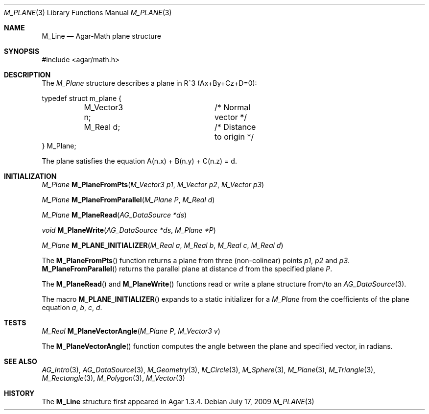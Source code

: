 .\"
.\" Copyright (c) 2009-2011 Hypertriton, Inc. <http://hypertriton.com/>
.\"
.\" Redistribution and use in source and binary forms, with or without
.\" modification, are permitted provided that the following conditions
.\" are met:
.\" 1. Redistributions of source code must retain the above copyright
.\"    notice, this list of conditions and the following disclaimer.
.\" 2. Redistributions in binary form must reproduce the above copyright
.\"    notice, this list of conditions and the following disclaimer in the
.\"    documentation and/or other materials provided with the distribution.
.\" 
.\" THIS SOFTWARE IS PROVIDED BY THE AUTHOR ``AS IS'' AND ANY EXPRESS OR
.\" IMPLIED WARRANTIES, INCLUDING, BUT NOT LIMITED TO, THE IMPLIED
.\" WARRANTIES OF MERCHANTABILITY AND FITNESS FOR A PARTICULAR PURPOSE
.\" ARE DISCLAIMED. IN NO EVENT SHALL THE AUTHOR BE LIABLE FOR ANY DIRECT,
.\" INDIRECT, INCIDENTAL, SPECIAL, EXEMPLARY, OR CONSEQUENTIAL DAMAGES
.\" (INCLUDING BUT NOT LIMITED TO, PROCUREMENT OF SUBSTITUTE GOODS OR
.\" SERVICES; LOSS OF USE, DATA, OR PROFITS; OR BUSINESS INTERRUPTION)
.\" HOWEVER CAUSED AND ON ANY THEORY OF LIABILITY, WHETHER IN CONTRACT,
.\" STRICT LIABILITY, OR TORT (INCLUDING NEGLIGENCE OR OTHERWISE) ARISING
.\" IN ANY WAY OUT OF THE USE OF THIS SOFTWARE EVEN IF ADVISED OF THE
.\" POSSIBILITY OF SUCH DAMAGE.
.\"
.Dd July 17, 2009
.Dt M_PLANE 3
.Os
.ds vT Agar-Math API Reference
.ds oS Agar 1.3.4
.Sh NAME
.Nm M_Line
.Nd Agar-Math plane structure
.Sh SYNOPSIS
.Bd -literal
#include <agar/math.h>
.Ed
.Sh DESCRIPTION
The
.Ft M_Plane
structure describes a plane in R^3 (Ax+By+Cz+D=0):
.Bd -literal
typedef struct m_plane {
	M_Vector3 n;		/* Normal vector */
	M_Real d;		/* Distance to origin */
} M_Plane;
.Ed
.Pp
The plane satisfies the equation A(n.x) + B(n.y) + C(n.z) = d.
.Sh INITIALIZATION
.nr nS 1
.Ft M_Plane
.Fn M_PlaneFromPts "M_Vector3 p1" "M_Vector p2" "M_Vector p3"
.Pp
.Ft M_Plane
.Fn M_PlaneFromParallel "M_Plane P" "M_Real d"
.Pp
.Ft M_Plane
.Fn M_PlaneRead "AG_DataSource *ds"
.Pp
.Ft void
.Fn M_PlaneWrite "AG_DataSource *ds" "M_Plane *P"
.Pp
.Ft M_Plane
.Fn M_PLANE_INITIALIZER "M_Real a" "M_Real b" "M_Real c" "M_Real d"
.Pp
.nr nS 0
The
.Fn M_PlaneFromPts
function returns a plane from three (non-colinear) points
.Fa p1 ,
.Fa p2
and
.Fa p3 .
.Fn M_PlaneFromParallel
returns the parallel plane at distance
.Fa d
from the specified plane
.Fa P .
.Pp
The
.Fn M_PlaneRead
and
.Fn M_PlaneWrite
functions read or write a plane structure from/to an
.Xr AG_DataSource 3 .
.Pp
The macro
.Fn M_PLANE_INITIALIZER
expands to a static initializer for a
.Ft M_Plane
from the coefficients of the plane equation
.Fa a ,
.Fa b ,
.Fa c ,
.Fa d .
.Sh TESTS
.nr nS 1
.Ft M_Real
.Fn M_PlaneVectorAngle "M_Plane P" "M_Vector3 v"
.Pp
.nr nS 0
The
.Fn M_PlaneVectorAngle
function computes the angle between the plane and specified vector,
in radians.
.Sh SEE ALSO
.Xr AG_Intro 3 ,
.Xr AG_DataSource 3 ,
.Xr M_Geometry 3 ,
.Xr M_Circle 3 ,
.Xr M_Sphere 3 ,
.Xr M_Plane 3 ,
.Xr M_Triangle 3 ,
.Xr M_Rectangle 3 ,
.Xr M_Polygon 3 ,
.Xr M_Vector 3
.Sh HISTORY
The
.Nm
structure first appeared in Agar 1.3.4.
